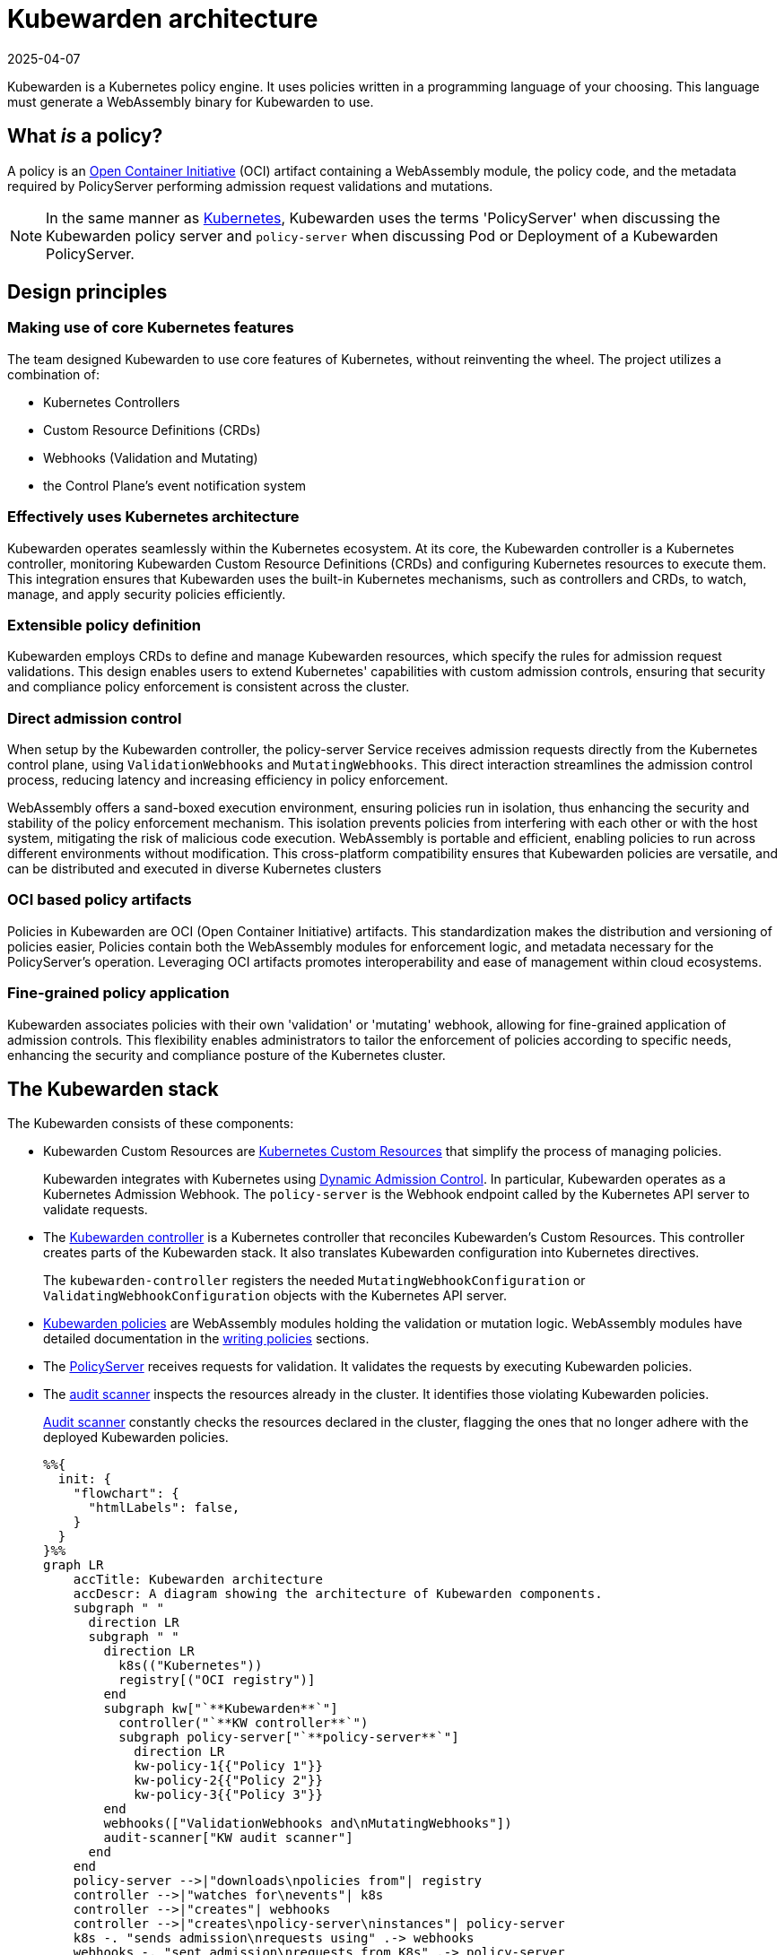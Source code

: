 = Kubewarden architecture
:revdate: 2025-04-07
:page-revdate: {revdate}
:description: The Kubewarden architecture
:doc-persona: ["kubewarden-all"]
:doc-topic: ["architecture"]
:doc-type: ["explanation"]
:keywords: ["kubewarden", "kubernetes", "architecture"]
:sidebar_label: Architecture
:sidebar_position: 61
:current-version: {page-origin-branch}

Kubewarden is a Kubernetes policy engine.
It uses policies written in a programming language of your choosing.
This language must generate a WebAssembly binary for Kubewarden to use.

== What _is_ a policy?

A policy is an https://opencontainers.org/[Open Container Initiative] (OCI)
artifact containing a WebAssembly module,
the policy code, and the metadata required by PolicyServer
performing admission request validations and mutations.

[NOTE]
====

In the same manner as
https://kubernetes.io/docs/contribute/style/style-guide/[Kubernetes],
Kubewarden uses the terms
'PolicyServer' when discussing the Kubewarden policy server
and
`policy-server` when discussing Pod or Deployment of a Kubewarden PolicyServer.
====


== Design principles

=== Making use of core Kubernetes features

The team designed Kubewarden to use core features of Kubernetes,
without reinventing the wheel.
The project utilizes a combination of:

* Kubernetes Controllers
* Custom Resource Definitions (CRDs)
* Webhooks (Validation and Mutating)
* the Control Plane's event notification system

=== Effectively uses Kubernetes architecture

Kubewarden operates seamlessly within the Kubernetes ecosystem.
At its core, the Kubewarden controller is a Kubernetes controller,
monitoring Kubewarden Custom Resource Definitions (CRDs)
and configuring Kubernetes resources to execute them.
This integration ensures that Kubewarden uses the built-in Kubernetes mechanisms,
such as controllers and CRDs, to watch, manage, and apply security policies efficiently.

=== Extensible policy definition

Kubewarden employs CRDs to define and manage Kubewarden resources,
which specify the rules for admission request validations.
This design enables users to extend Kubernetes' capabilities with custom admission controls,
ensuring that security and compliance policy enforcement is consistent across the cluster.

=== Direct admission control

When setup by the Kubewarden controller,
the policy-server Service receives admission requests directly from the Kubernetes control plane,
using `ValidationWebhooks` and `MutatingWebhooks`.
This direct interaction streamlines the admission control process,
reducing latency and increasing efficiency in policy enforcement.

WebAssembly offers a sand-boxed execution environment,
ensuring policies run in isolation,
thus enhancing the security and stability of the policy enforcement mechanism.
This isolation prevents policies from interfering with each other or with the host system,
mitigating the risk of malicious code execution.
WebAssembly is portable and efficient,
enabling policies to run across different environments without modification.
This cross-platform compatibility ensures that Kubewarden policies are versatile,
and can be distributed and executed in diverse Kubernetes clusters

=== OCI based policy artifacts

Policies in Kubewarden are OCI (Open Container Initiative) artifacts.
This standardization makes the distribution and versioning of policies easier,
Policies contain both the WebAssembly modules for enforcement logic,
and metadata necessary for the PolicyServer's operation.
Leveraging OCI artifacts promotes interoperability and ease of management
within cloud ecosystems.

=== Fine-grained policy application

Kubewarden associates policies with their own 'validation' or 'mutating' webhook,
allowing for fine-grained application of admission controls.
This flexibility enables administrators
to tailor the enforcement of policies according to specific needs,
enhancing the security and compliance posture of the Kubernetes cluster.

== The Kubewarden stack

The Kubewarden consists of these components:

* Kubewarden Custom Resources are
https://kubernetes.io/docs/concepts/extend-kubernetes/api-extension/custom-resources/[Kubernetes Custom Resources]
that simplify the process of managing policies.
+
Kubewarden integrates with Kubernetes using
https://kubernetes.io/docs/reference/access-authn-authz/extensible-admission-controllers/[Dynamic Admission Control].
In particular, Kubewarden operates as a Kubernetes Admission Webhook.
The `policy-server` is the Webhook endpoint called by the Kubernetes API server to validate requests.

* The https://github.com/kubewarden/kubewarden-controller[Kubewarden controller]
is a Kubernetes controller that reconciles Kubewarden's Custom Resources.
This controller creates parts of the Kubewarden stack.
It also translates Kubewarden configuration into Kubernetes directives.
+
The `kubewarden-controller` registers the needed
`MutatingWebhookConfiguration` or
`ValidatingWebhookConfiguration`
objects with the Kubernetes API server.

* xref:../tutorials/writing-policies/index.adoc[Kubewarden policies]
are WebAssembly modules holding the validation or mutation logic.
WebAssembly modules have detailed documentation in the
xref:../tutorials/writing-policies/index.adoc[writing policies] sections.
* The https://github.com/kubewarden/policy-server[PolicyServer]
receives requests for validation.
It validates the requests by executing Kubewarden policies.
* The https://github.com/kubewarden/audit-scanner[audit scanner]
inspects the resources already in the cluster.
It identifies those violating Kubewarden policies.
+
xref:/explanations/audit-scanner/audit-scanner.adoc[Audit scanner]
constantly checks the resources declared in the cluster,
flagging the ones that no longer adhere with the deployed Kubewarden policies.
+
[mermaid]
....
%%{
  init: {
    "flowchart": {
      "htmlLabels": false,
    }
  }
}%%
graph LR
    accTitle: Kubewarden architecture
    accDescr: A diagram showing the architecture of Kubewarden components.
    subgraph " "
      direction LR
      subgraph " "
        direction LR
          k8s(("Kubernetes"))
          registry[("OCI registry")]
        end
        subgraph kw["`**Kubewarden**`"]
          controller("`**KW controller**`")
          subgraph policy-server["`**policy-server**`"]
            direction LR
            kw-policy-1{{"Policy 1"}}
            kw-policy-2{{"Policy 2"}}
            kw-policy-3{{"Policy 3"}}
        end
        webhooks(["ValidationWebhooks and\nMutatingWebhooks"])
        audit-scanner["KW audit scanner"]
      end
    end
    policy-server -->|"downloads\npolicies from"| registry
    controller -->|"watches for\nevents"| k8s
    controller -->|"creates"| webhooks
    controller -->|"creates\npolicy-server\ninstances"| policy-server
    k8s -. "sends admission\nrequests using" .-> webhooks
    webhooks -. "sent admission\nrequests from K8s" .-> policy-server
    audit-scanner -->|"sends audit\nadmission requests"| policy-server
....

== The journey of a Kubewarden policy

=== Default PolicyServer

On a new cluster, the Kubewarden components defined are:

* Custom Resource Definitions (CRD)
* The `kubewarden-controller` Deployment
* A PolicyServer Custom Resource named `default`.

When the `kubewarden-controller` notices the default PolicyServer resource,
it creates a `policy-server` deployment of the PolicyServer component.

Kubewarden works as a Kubernetes Admission Webhook.
Kubernetes specifies using
https://en.wikipedia.org/wiki/Transport_Layer_Security[Transport Layer Security]
(TLS) to secure all Webhook endpoints.
The `kubewarden-controller` sets up this secure communication
by:

. Generating a self-signed Certificate Authority
. Use this CA to generate a TLS certificate key for the `policy-server` Service.

These objects are all stored as `Secret` resources in Kubernetes.

Finally, `kubewarden-controller` creates the `policy-server` Deployment
and a Kubernetes ClusterIP Service
to expose it inside the cluster network.

=== Defining the first policy

[NOTE]
====

A policy must define which `policy-server` it must run on.
It *binds* to a `policy-server` instance.
You can have different policies with the same Wasm module and settings
running in many PolicyServers.
However, you can't have a single policy definition that runs in many PolicyServers.
====


The `kubewarden-controller` notices the new `ClusterAdmissionPolicy` resource and
so finds the bound `policy-server` and reconciles it.

=== Reconciliation of a `policy-server`

When creating, modifying or deleting a `ClusterAdmissionPolicy` or `AdmissionPolicy`,
a reconciliation loop activates in `kubewarden-controller`,
for the `policy-server` owning the policy.
This reconciliation loop creates a `ConfigMap` with all the policies bound to the `policy-server`.
Then the Deployment rollout of the `policy-server` starts.
It results in starting the new `policy-server` instance with the updated configuration.

At start time, the `policy-server` reads its configuration from the ConfigMap
and downloads all the Kubewarden policies specified.
You can download Kubewarden policies from remote HTTP servers and container registries.

You use policy settings parameters to tune a policies' behavior.
After startup and policy download the `policy-server`
checks the policy settings provided by the user are valid.

The `policy-server` validates policy settings by invoking
the `validate_setting` function exposed by each policy.
There is further documentation in the
xref:../reference/spec/01-intro-spec.adoc[specification reference]
section of the documentation.

If one or more policies received wrong configuration parameters,
from the policy specification provided by the user,
then any admission requests evaluated by that policy return an error.

When Kubewarden has configured all policies,
the `policy-server`
spawns a pool of worker threads to evaluate incoming requests
using the Kubewarden policies specified by the user.

Finally, the `policy-server` starts a HTTPS server,
listening to incoming validation requests.
Kubewarden uses the TLS key and certificate
created by the Kubewarden controller
to secure the web server.

The web server exposes each policy by a dedicated path
following the naming convention: `/validate/<policy ID>`.

=== Making Kubernetes aware of the policy

All `policy-server` instances have a
https://kubernetes.io/docs/tasks/configure-pod-container/configure-liveness-readiness-startup-probes/[`Readiness Probe`],
that `kubewarden-controller` uses to check when
the `policy-server` Deployment is ready to evaluate an
https://kubernetes.io/docs/reference/access-authn-authz/extensible-admission-controllers/#webhook-request-and-response[`AdmissionReview`].

Once Kubewarden marks the `policy-server` deployment as 'uniquely reachable' or `Ready`,
the `kubewarden-controller` makes the Kubernetes API server aware of the new policy.
This is by creating either a `MutatingWebhookConfiguration` or a `ValidatingWebhookConfiguration` object.
In this context, 'uniquely reachable',
means that all the PolicyServer instances in the cluster have the latest policy configuration installed.
The distinction, is a fine point, but is necessary,
due to how roll-out of PolicyServers works.
It's possible to have the same policy,
on different PolicyServers with different configurations.

Each policy has a dedicated
`MutatingWebhookConfiguration` or `ValidatingWebhookConfiguration`
pointing to the Webhook endpoint served by `policy-server`.
The endpoint is reachable at the `/validate/<policy ID>` URL.

=== Policy in action

Now that all the necessary plumbing is complete,
Kubernetes starts sending Admission Review requests to the right `policy-server` endpoints.

A `policy-server` receives the Admission Request object and,
based on the endpoint that received the request,
uses the correct policy to evaluate it.

Kubewarden evaluates each policy inside its own dedicated WebAssembly sand-box.
The communication between a `policy-server` instance (the "host")
and the WebAssembly policy (the "guest")
uses the waPC communication protocol.
The protocol description is part of the
xref:../tutorials/writing-policies/index.adoc[writing policies] documentation.
Policies can also use the interfaces provided by the
xref:../tutorials/writing-policies/wasi/01-intro-wasi.adoc[Web Assembly System Interface]
(WASI).

== How Kubewarden handles many PolicyServer and policies

A cluster can have many PolicyServers and Kubewarden policies defined.
There are benefits of having many PolicyServers:

* You can isolate noisy namespaces or tenants,
those generating many policy evaluations,
from the rest of the cluster so as not to adversely affect other cluster operations.
* You can run mission-critical policies in a dedicated PolicyServer pool,
making your infrastructure more resilient.

A PolicyServer resource defines each `policy-server`
and a `ClusterAdmissionPolicy` or `AdmissionPolicy` resource defines each policy.

A `ClusterAdmissionPolicy` and an `AdmissionPolicy` bind to a `policy-server`.
Any `ClusterAdmissionPolicy` not specifying a `policy-server`
binds to the default PolicyServer.
If a `ClusterAdmissionPolicy` references a `policy-server`
that doesn't exist, its state is `unschedulable`.

Each `policy-server` defines many validation endpoints,
one for each policy defined in its configuration file.
You can load the same policy many times,
with different configuration parameters.

The `ValidatingWebhookConfiguration` and `MutatingWebhookConfiguration` resources
make the Kubernetes API server aware of these policies.
Then `kubewarden-controller` keeps the API server
and configuration resources in synchronization.

The Kubernetes API server dispatches incoming admission requests
to the correct validation endpoint exposed by `policy-server`.

